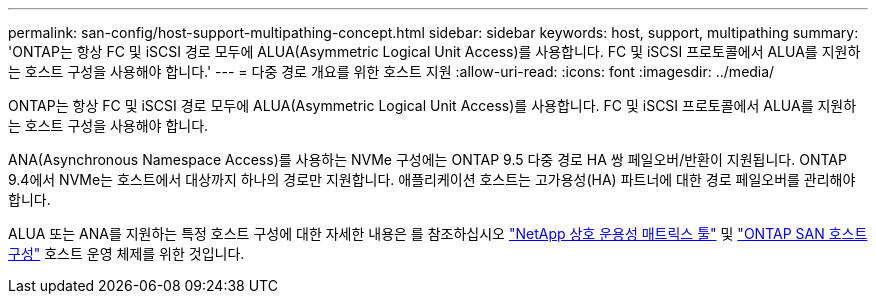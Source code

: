 ---
permalink: san-config/host-support-multipathing-concept.html 
sidebar: sidebar 
keywords: host, support, multipathing 
summary: 'ONTAP는 항상 FC 및 iSCSI 경로 모두에 ALUA(Asymmetric Logical Unit Access)를 사용합니다. FC 및 iSCSI 프로토콜에서 ALUA를 지원하는 호스트 구성을 사용해야 합니다.' 
---
= 다중 경로 개요를 위한 호스트 지원
:allow-uri-read: 
:icons: font
:imagesdir: ../media/


[role="lead"]
ONTAP는 항상 FC 및 iSCSI 경로 모두에 ALUA(Asymmetric Logical Unit Access)를 사용합니다. FC 및 iSCSI 프로토콜에서 ALUA를 지원하는 호스트 구성을 사용해야 합니다.

ANA(Asynchronous Namespace Access)를 사용하는 NVMe 구성에는 ONTAP 9.5 다중 경로 HA 쌍 페일오버/반환이 지원됩니다. ONTAP 9.4에서 NVMe는 호스트에서 대상까지 하나의 경로만 지원합니다. 애플리케이션 호스트는 고가용성(HA) 파트너에 대한 경로 페일오버를 관리해야 합니다.

ALUA 또는 ANA를 지원하는 특정 호스트 구성에 대한 자세한 내용은 를 참조하십시오 https://mysupport.netapp.com/matrix["NetApp 상호 운용성 매트릭스 툴"^] 및 https://docs.netapp.com/us-en/ontap-sanhost/index.html["ONTAP SAN 호스트 구성"] 호스트 운영 체제를 위한 것입니다.
